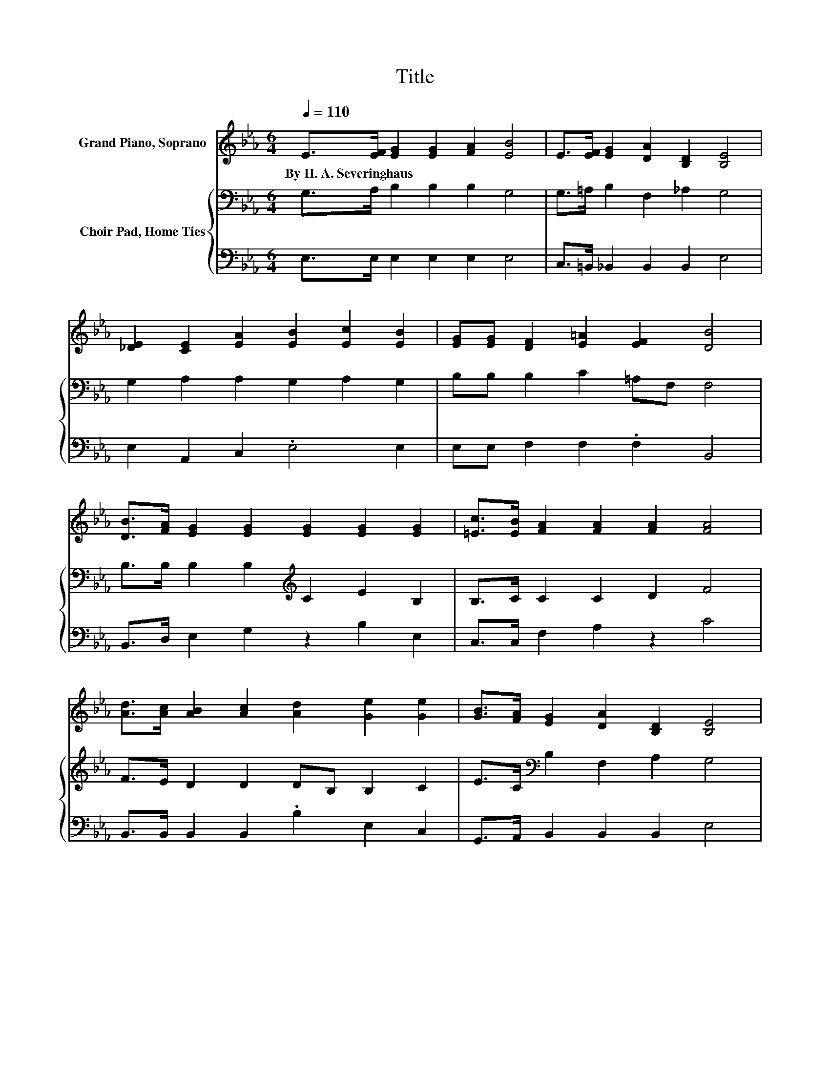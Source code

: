 X:1
T:Title
%%score 1 { 2 | 3 }
L:1/8
Q:1/4=110
M:6/4
K:Eb
V:1 treble nm="Grand Piano, Soprano"
V:2 bass nm="Choir Pad, Home Ties"
V:3 bass 
V:1
 E>[EF] [EG]2 [EG]2 [FA]2 [EB]4 | E>[EF] [EG]2 [DA]2 [B,D]2 [B,E]4 | %2
w: By~H.~A.~Severinghaus * * * * *||
 [_DE]2 [CE]2 [EA]2 [EB]2 [Ec]2 [EB]2 | [EG][EG] [DF]2 [E=A]2 [EF]2 [DB]4 | %4
w: ||
 [DB]>[FA] [EG]2 [EG]2 [EG]2 [EG]2 [EG]2 | [=Ec]>[EB] [FA]2 [FA]2 [FA]2 [FA]4 | %6
w: ||
 [Ad]>[Ac] [AB]2 [Ac]2 [Ad]2 [Ge]2 [Ge]2 | [GB]>[FA] [EG]2 [DA]2 [B,D]2 [B,E]4 | %8
w: ||
 [GB]>[GB] [GB]2 [EG]2 [FA]2 [GB]4 | [GB]>[GB] [GB]2 [EG]2 [FA]2 [GB]4 | %10
w: ||
 [GB]>[GB] [Ac]2 [Ec]2 [_Gc]2 [=GB]2 [EG]2 | [EG]2 [DF]2 [E=A]2 [EF]2 [DB]4 | %12
w: ||
 [DB]>[DA] [EG]2 [EG]2 [EG]2 [EG]2 [EG]2 | [=Ec]>[EB] [FA]2 [FA]2 [FA]2 [FA]4 | %14
w: ||
 [Ad]>[Ac] [AB]2 [Ac]2 [Ad]2 [Ge]2 [Ge]2 | [GB]>[FA] [EG]2 [DA]2 [B,D]2 [B,E]4- | [B,E]6 z6 |] %17
w: |||
V:2
 G,>A, B,2 B,2 B,2 G,4 | G,>=A, B,2 F,2 _A,2 G,4 | G,2 A,2 A,2 G,2 A,2 G,2 | %3
 B,B, B,2 C2 =A,F, F,4 | B,>B, B,2 B,2[K:treble] C2 E2 B,2 | B,>C C2 C2 D2 F4 | %6
 F>E D2 D2 DB, B,2 C2 | E>C[K:bass] B,2 F,2 A,2 G,4 | E>[K:treble]E E2 B,2 B,2 E4 | %9
 E>E E2 B,2 B,2 E4 | E>E E2 E2 E2 E2[K:bass] B,2 | B,2 B,2 C2 =A,F, F,4 | %12
 B,>B, B,2 B,2[K:treble] C2 E2 B,2 | B,>C C2 C2 D2 F4 | F>E D2 D2 DB, B,2 C2 | %15
 E>C[K:bass] B,2 F,2 A,2 G,4- | G,6 z6 |] %17
V:3
 E,>E, E,2 E,2 E,2 E,4 | C,>=B,, _B,,2 B,,2 B,,2 E,4 | E,2 A,,2 C,2 .E,4 E,2 | %3
 E,E, F,2 F,2 .F,2 B,,4 | B,,>D, E,2 G,2 z2 B,2 E,2 | C,>C, F,2 A,2 z2 C4 | %6
 B,,>B,, B,,2 B,,2 .B,2 E,2 C,2 | G,,>A,, B,,2 B,,2 B,,2 E,4 | E,>E, E,2 E,2 E,2 E,4 | %9
 E,>E, E,2 E,2 E,2 E,4 | E,>E, A,2 A,2 =A,2 .B,4 | E,2 F,2 F,2 .F,2 B,,4 | %12
 B,,>B,, E,2 G,2 z2 B,2 E,2 | C,>C, F,2 A,2 z2 C4 | B,,>B,, B,,2 B,,2 .B,2 E,2 C,2 | %15
 G,,>A,, B,,2 B,,2 B,,2 E,4- | E,6 z6 |] %17

